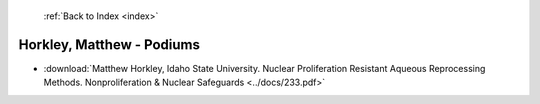  :ref:`Back to Index <index>`

Horkley, Matthew - Podiums
--------------------------

* :download:`Matthew Horkley, Idaho State University. Nuclear Proliferation Resistant Aqueous Reprocessing Methods. Nonproliferation & Nuclear Safeguards <../docs/233.pdf>`
